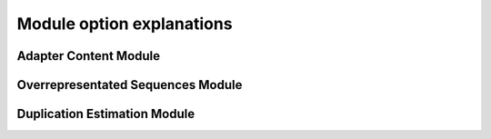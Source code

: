 ==========================
Module option explanations
==========================

Adapter Content Module
----------------------

Overrepresentated Sequences Module
----------------------------------

Duplication Estimation Module
-----------------------------


